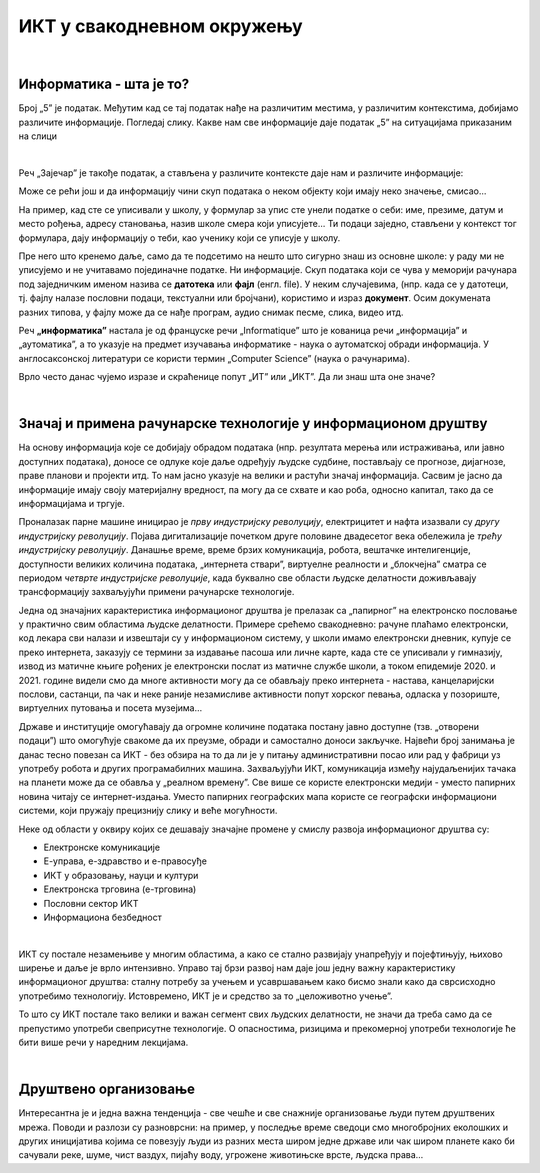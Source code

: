 ИКТ у свакодневном окружењу
===========================

|

Информатика - шта је то?
------------------------

Број „5” је податак. Међутим кад се тај податак нађе на различитим местима, у различитим контекстима, добијамо различите информације.
Погледај слику. Какве нам све информације даје податак „5” на ситуацијама приказаним на слици


.. image:: ../../_images/1_broj5.png
   :width: 600px   
   :align: center 

|

Реч „Зајечар” је такође податак, а стављена у различите контексте даје нам и различите информације:


.. image:: ../../_images/1_zajecar.png
   :width: 720px   
   :align: center

.. infonote:: 


   **Податак** може да буде број, симбол, текст, боја...

   **Информација** се добија када се податак протумачи у контексту.

Може се рећи још и да информацију чини скуп података о неком објекту који имају неко значење, смисао...

На пример, кад сте се уписивали у школу, у формулар за упис сте унели податке о себи: име, презиме, датум и место рођења, адресу становања, назив школе смера који уписујете... Ти подаци заједно, стављени у контекст тог формулара, дају  информацију о теби, као ученику који се уписује у школу.


.. questionnote::
   
   Пронађи у свом окружењу примере појављивања једног податка у различитим контекстима, тако да дају различите информације. 


Пре него што кренемо даље, само да те подсетимо на нешто што сигурно знаш из основне школе: у раду ми не уписујемо и не учитавамо појединачне податке. Ни информације. Скуп података који се чува у меморији рачунара под заједничким именом назива се **датотека** или **фајл** (енгл. file). У неким случајевима, (нпр. када се у датотеци, тј. фајлу налазе пословни подаци, текстуални или бројчани), користимо и израз **документ**. Осим докумената разних типова, у фајлу може да се нађе програм, аудио снимак песме, слика, видео итд.

Реч **„информатика”** настала је од француске речи „Informatique” што је кованица речи „информација” и „аутоматика”, а то указује на предмет изучавања информатике - наука о аутоматској обради информација. У англосаксонској литератури се користи термин „Computer Science” (наука о рачунарима).

Врло често данас чујемо изразе и скраћенице попут „ИТ” или „ИКТ”. Да ли знаш шта оне значе?

.. infonote:: 

   **ИТ** (енгл. IT, ај-ти) је скраћеница за појам **информационе технологије** - обухватају рачунаре и друге електронске уређаје  за прикупљање, обраду, чување, пренос и заштиту информација. Када томе додамо комуникационе технологије - којима се све то што спада у „информационе технологије” повезује ради комуникације, размене информација, долазимо до ширег појма - **информационо-комуникационе технологије** - **ИКТ** (енгл. ICT, ај-си-ти). Ови појмови се у свакодневном говору често поистовећују, јер су врло испреплетани, тако да нема пуно смисла иниситрати на разликама. 

|

Значај и примена рачунарске технологије у информационом друштву
---------------------------------------------------------------

На основу информација које се добијају обрадом података (нпр. резултата мерења или истраживања, или јавно доступних података), доносе се одлуке које даље одређују људске судбине, постављају се прогнозе, дијагнозе, праве планови и пројекти итд. То нам јасно указује на велики и растући значај информација. Сасвим је јасно да информације имају своју материјалну вредност, па могу да се схвате и као роба, односно капитал, тако да се информацијама и тргује.

Проналазак парне машине иницирао је *прву индустријску револуцију*, електрицитет и нафта изазвали су *другу индустријску револуцију*. Појава дигитализације почетком друге половине двадесетог века обележила је *трећу индустријску револуцију*. Данашње време, време брзих комуникација, робота, вештачке интелигенције, доступности великих количина података, „интернета ствари”, виртуелне реалности и „блокчејна” сматра се периодом *четврте индустријске револуције*, када буквално све области људске делатности доживљавају трансформацију захваљујући примени рачунарске технологије.

.. image:: ../../_images/1_undraw_design_tools_42tf.png
   :width: 450px   
   :align: center


Једна од значајних карактеристика информационог друштва је прелазак са „папирног” на електронско пословање у практично свим областима људске делатности. Примере срећемо свакодневно: рачуне плаћамо електронски, код лекара сви налази и извештаји су у информационом систему, у школи имамо електронски дневник, купује се преко интернета, заказују се термини за издавање пасоша или личне карте, када сте се уписивали у гимназију, извод из матичне књиге рођених је електронски послат из матичне службе школи, а током епидемије 2020. и 2021. године видели смо да многе активности могу да се обављају преко интернета - настава, канцеларијски послови, састанци, па чак и неке раније незамисливе активности попут хорског певања, одласка у позориште, виртуелних путовања и посета музејима… 

Државе и институције омогућавају да огромне количине података постану јавно доступне (тзв. „отворени подаци”) што омогућује свакоме да их преузме, обради и самостално доноси закључке. Највећи број занимања је данас тесно повезан са ИКТ - без обзира на то да ли је у питању административни посао или рад у фабрици уз употребу робота и других програмабилних машина. Захваљујући ИКТ, комуникација између најудаљенијих тачака на планети може да се обавља у „реалном времену”. Све више се користе електронски медији - уместо папирних новина читају се интернет-издања. Уместо папирних географских мапа користе се географски информациони системи, који пружају прецизнију слику и веће могућности.

.. infonote:: 

   Пре десетак година донета је `Стратегија развоја информационог друштва у Републици Србији до 2020. године <https://mtt.gov.rs/download/3/Strategija_razvoja_informacionog_drustva_2020.pdf>`_ - управо до момента када је креиран и овај наставни материјал. 
   Иако је тај текст доступан на интернету, ми га нећемо читати у целости, али ћемо цитирати неке делове који нам могу помоћи да схватимо 
   који су то све сегменти људске делатности и које су то активности које утичу на развој информационог друштва:

   „Информационе и комуникационе технологије су током само једне људске генерације револуционарно промениле начин живота, учења, рада и забаве. ИКТ све дубље трансформишу начин интеракције људи, предузећа и јавних институција.” 


Неке од области у оквиру којих се дешавају значајне промене у смислу развоја информационог друштва су:

- Електронске комуникације

- Е-управа, е-здравство и е-правосуђе

- ИКТ у образовању, науци и култури

- Електронска трговина (е-трговина)

- Пословни сектор ИКТ

- Информациона безбедност

|

.. reveal:: dugmeupr
   :showtitle: Кад смо код е-управе…
   :hidetitle: Сакриј прозор
   
   .. infonote::
   
      Погледај које су све услуге доступне преко сервиса `еУправа <https://euprava.gov.rs/>`_.


.. questionnote::

   Можеш ли да набројиш из сваке од наведених области у оквиру којих се дешавају значајне промене у смислу развоја информационог друштва по неколико услуга за које знаш да су доступне у Србији путем интернета? Да ли неке од њих користиш ти или чланови твоје породице?

ИКТ су постале незамењиве у многим областима, а како се стално развијају унапређују и појефтињују, њихово ширење и даље је врло интензивно. Управо тај брзи развој нам даје још једну важну карактеристику информационог друштва: сталну потребу за учењем и усавршавањем како бисмо знали како да сврсисходно употребимо технологију. Истовремено, ИКТ је и средство за то „целоживотно учење”. 

То што су ИКТ постале тако велики и важан сегмент свих људских делатности, не значи да треба само да се препустимо употреби свеприсутне технологије. О опасностима, ризицима и прекомерној употреби технологије ће бити више речи у наредним лекцијама.


.. image:: ../../_images/1_undraw_in_progress_ql6.png
   :width: 350px   
   :align: center

|

Друштвено организовање
----------------------

Интересантна је и једна важна тенденција - све чешће и све снажније организовање људи путем друштвених мрежа. Поводи и разлози су разноврсни: на пример, у последње време сведоци смо  многобројних еколошких и других иницијатива којима се повезују људи из разних места широм једне државе или чак широм планете како би сачували реке, шуме, чист ваздух, пијаћу воду, угрожене животињске врсте, људска права...

.. questionnote::

   Људи који се без интернета можда никада не би срели и имали прилике да се међусобно информишу и размене идеје, сада се организују у снажне еколошке покрете како би заштити животну средину. Да ли знаш за неке такве грађанске иницијативе? Потражи их на интернету.
